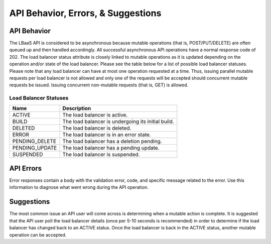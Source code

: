 .. _general-api-info-behavior:

======================================
API Behavior, Errors, & Suggestions
======================================

.. _clb-dg-behavior-api:

API Behavior
~~~~~~~~~~~~

The LBaaS API is considered to be asynchronous because mutable operations (that is, POST/PUT/DELETE) are often queued up and then handled accordingly. All successful asynchronous API operations have a normal response code of 202. The load balancer status attribute is closely linked to mutable operations as it is updated depending on the operation and/or state of the load balancer. Please see the table below for a list of possible load balancer statuses. Please note that any load balancer can have at most one operation requested at a time. Thus, issuing parallel mutable requests per load balancer is not allowed and only one of the requests will be accepted should concurrent mutable requests be issued. Issuing concurrent non-mutable requests (that is, GET) is allowed.

.. _clb-dg-behavior-api-status:

Load Balancer Statuses
----------------------

+----------------+----------------------------------------------------+
| Name           | Description                                        |
+================+====================================================+
| ACTIVE         | The load balancer is active.                       |
+----------------+----------------------------------------------------+
| BUILD          | The load balancer is undergoing its initial build. |
+----------------+----------------------------------------------------+
| DELETED        | The load balancer is deleted.                      |
+----------------+----------------------------------------------------+
| ERROR          | The load balancer is in an error state.            |
+----------------+----------------------------------------------------+
| PENDING_DELETE | The load balancer has a deletion pending.          |
+----------------+----------------------------------------------------+
| PENDING_UPDATE | The load balancer has a pending update.            |
+----------------+----------------------------------------------------+
| SUSPENDED      | The load balancer is suspended.                    |
+----------------+----------------------------------------------------+

.. _clb-dg-behavior-api-errors:

API Errors
~~~~~~~~~~~

Error responses contain a body with the validation error, code, and specific message related to the error. Use this information to diagnose what went wrong during the API operation.


.. _clb-dg-behavior-suggestions:

Suggestions
~~~~~~~~~~~

The most common issue an API user will come across is determining when a mutable action is complete. It is suggested that the API user poll the load balancer details (once per 5-10 seconds is recommended) in order to determine if the load balancer has changed back to an ACTIVE status. Once the load balancer is back in the ACTIVE status, another mutable operation can be accepted.
